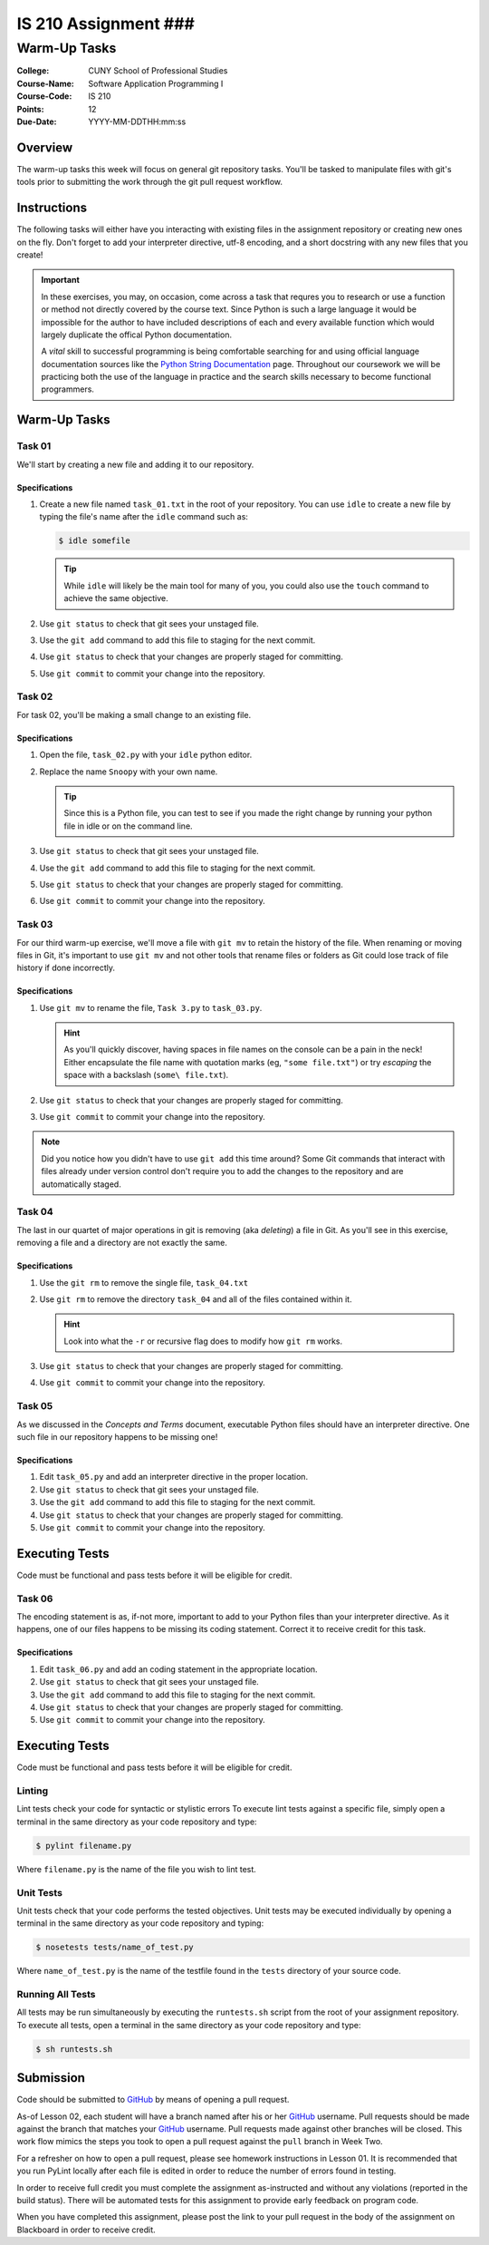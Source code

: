 #####################
IS 210 Assignment ###
#####################
*************
Warm-Up Tasks
*************

:College: CUNY School of Professional Studies
:Course-Name: Software Application Programming I
:Course-Code: IS 210
:Points: 12
:Due-Date: YYYY-MM-DDTHH:mm:ss

Overview
========

The warm-up tasks this week will focus on general git repository tasks. You'll
be tasked to manipulate files with git's tools prior to submitting the work
through the git pull request workflow.

Instructions
============

The following tasks will either have you interacting with existing files in
the assignment repository or creating new ones on the fly. Don't forget to add
your interpreter directive, utf-8 encoding, and a short docstring with any new
files that you create!

.. important::

    In these exercises, you may, on occasion, come across a task that requres
    you to research or use a function or method not directly covered by the
    course text. Since Python is such a large language it would be impossible
    for the author to have included descriptions of each and every available
    function which would largely duplicate the offical Python documentation.

    A *vital* skill to successful programming is being comfortable searching
    for and using official language documentation sources like the
    `Python String Documentation`_ page. Throughout our coursework we will be
    practicing both the use of the language in practice and the search skills
    necessary to become functional programmers.

Warm-Up Tasks
=============

Task 01
-------

We'll start by creating a new file and adding it to our repository.

Specifications
^^^^^^^^^^^^^^

1.  Create a new file named ``task_01.txt`` in the root of your repository. You
    can use ``idle`` to create a new file by typing the file's name after the
    ``idle`` command such as:

    .. code:: console

        $ idle somefile

    .. tip::

        While ``idle`` will likely be the main tool for many of you, you
        could also use the ``touch`` command to achieve the same objective.

2.  Use ``git status`` to check that git sees your unstaged file.

3.  Use the ``git add`` command to add this file to staging for the next
    commit.

4.  Use ``git status`` to check that your changes are properly staged for
    committing.

5.  Use ``git commit`` to commit your change into the repository.

Task 02
-------

For task 02, you'll be making a small change to an existing file.

Specifications
^^^^^^^^^^^^^^

1.  Open the file, ``task_02.py`` with your ``idle`` python editor.

2.  Replace the name ``Snoopy`` with your own name.

    .. tip::

        Since this is a Python file, you can test to see if you made the
        right change by running your python file in idle or on the command
        line.

3.  Use ``git status`` to check that git sees your unstaged file.

4.  Use the ``git add`` command to add this file to staging for the next
    commit.

5.  Use ``git status`` to check that your changes are properly staged for
    committing.

6.  Use ``git commit`` to commit your change into the repository.

Task 03
-------

For our third warm-up exercise, we'll move a file with ``git mv`` to retain
the history of the file. When renaming or moving files in Git, it's important
to use ``git mv`` and not other tools that rename files or folders as Git
could lose track of file history if done incorrectly.

Specifications
^^^^^^^^^^^^^^

1.  Use ``git mv`` to rename the file, ``Task 3.py`` to ``task_03.py``.

    .. hint::

        As you'll quickly discover, having spaces in file names on the console
        can be a pain in the neck! Either encapsulate the file name with
        quotation marks (eg, ``"some file.txt"``) or try *escaping* the space
        with a backslash (``some\ file.txt``).

2.  Use ``git status`` to check that your changes are properly staged for
    committing.

3.  Use ``git commit`` to commit your change into the repository.

.. note::

    Did you notice how you didn't have to use ``git add`` this time around?
    Some Git commands that interact with files already under version control
    don't require you to add the changes to the repository and are
    automatically staged.

Task 04
-------

The last in our quartet of major operations in git is removing (aka *deleting*)
a file in Git. As you'll see in this exercise, removing a file and a directory
are not exactly the same.

Specifications
^^^^^^^^^^^^^^

1.  Use the ``git rm`` to remove the single file, ``task_04.txt``

2.  Use ``git rm`` to remove the directory ``task_04`` and all of the files
    contained within it.

    .. hint::

        Look into what the ``-r`` or recursive flag does to modify how
        ``git rm`` works.

3.  Use ``git status`` to check that your changes are properly staged for
    committing.

4.  Use ``git commit`` to commit your change into the repository.

Task 05
-------

As we discussed in the *Concepts and Terms* document, executable Python files
should have an interpreter directive. One such file in our repository happens
to be missing one!

Specifications
^^^^^^^^^^^^^^

1.  Edit ``task_05.py`` and add an interpreter directive in the proper
    location.

2.  Use ``git status`` to check that git sees your unstaged file.

3.  Use the ``git add`` command to add this file to staging for the next
    commit.

4.  Use ``git status`` to check that your changes are properly staged for
    committing.

5.  Use ``git commit`` to commit your change into the repository.

Executing Tests
===============

Code must be functional and pass tests before it will be eligible for credit.

Task 06
-------

The encoding statement is as, if-not more, important to add to your Python
files than your interpreter directive. As it happens, one of our files
happens to be missing its coding statement. Correct it to receive credit
for this task.

Specifications
^^^^^^^^^^^^^^

1.  Edit ``task_06.py`` and add an coding statement in the appropriate
    location.

2.  Use ``git status`` to check that git sees your unstaged file.

3.  Use the ``git add`` command to add this file to staging for the next
    commit.

4.  Use ``git status`` to check that your changes are properly staged for
    committing.

5.  Use ``git commit`` to commit your change into the repository.

Executing Tests
===============

Code must be functional and pass tests before it will be eligible for credit.

Linting
-------

Lint tests check your code for syntactic or stylistic errors To execute lint
tests against a specific file, simply open a terminal in the same directory as
your code repository and type:

.. code:: console

    $ pylint filename.py

Where ``filename.py`` is the name of the file you wish to lint test.

Unit Tests
----------

Unit tests check that your code performs the tested objectives. Unit tests
may be executed individually by opening a terminal in the same directory as
your code repository and typing:

.. code:: console

    $ nosetests tests/name_of_test.py

Where ``name_of_test.py`` is the name of the testfile found in the ``tests``
directory of your source code.

Running All Tests
-----------------

All tests may be run simultaneously by executing the ``runtests.sh`` script
from the root of your assignment repository. To execute all tests, open a
terminal in the same directory as your code repository and type:

.. code:: console

    $ sh runtests.sh

Submission
==========

Code should be submitted to `GitHub`_ by means of opening a pull request.

As-of Lesson 02, each student will have a branch named after his or her
`GitHub`_ username. Pull requests should be made against the branch that
matches your `GitHub`_ username. Pull requests made against other branches will
be closed.  This work flow mimics the steps you took to open a pull request
against the ``pull`` branch in Week Two.

For a refresher on how to open a pull request, please see homework instructions
in Lesson 01. It is recommended that you run PyLint locally after each file
is edited in order to reduce the number of errors found in testing.

In order to receive full credit you must complete the assignment as-instructed
and without any violations (reported in the build status). There will be
automated tests for this assignment to provide early feedback on program code.

When you have completed this assignment, please post the link to your
pull request in the body of the assignment on Blackboard in order to receive
credit.

.. _GitHub: https://github.com/
.. _Python String Documentation: https://docs.python.org/2/library/stdtypes.html
